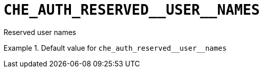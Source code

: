[id="che_auth_reserved__user__names_{context}"]
= `+CHE_AUTH_RESERVED__USER__NAMES+`

Reserved user names


.Default value for `+che_auth_reserved__user__names+`
====
----

----
====

